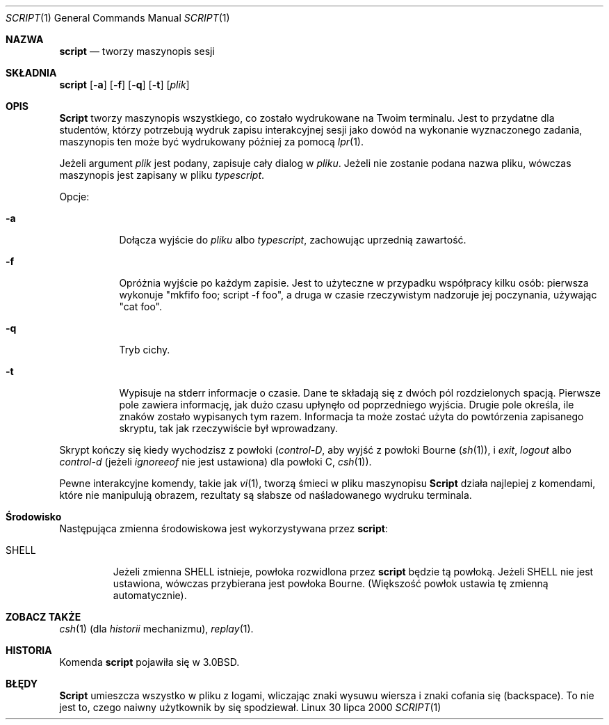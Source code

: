 .\" {PTM/TW/0.1/17-04-1999/tworzy maszynopis sesji"}
.\" Translation (c) 1999 Tomasz Wendlandt <juggler@cp.pl>
.\" Translation update: Robert Luberda <robert@debian.org>, May 2003, util-linux 2.11z
.\" $Id: script.1,v 1.3 2003/05/07 08:40:16 robert Exp $
.\"
.\" Copyright (c) 1980, 1990 Regents of the University of California.
.\" All rights reserved.
.\"
.\" Redistribution and use in source and binary forms, with or without
.\" modification, are permitted provided that the following conditions
.\" are met:
.\" 1. Redistributions of source code must retain the above copyright
.\"    notice, this list of conditions and the following disclaimer.
.\" 2. Redistributions in binary form must reproduce the above copyright
.\"    notice, this list of conditions and the following disclaimer in the
.\"    documentation and/or other materials provided with the distribution.
.\" 3. All advertising materials mentioning features or use of this software
.\"    must display the following acknowledgement:
.\"	This product includes software developed by the University of
.\"	California, Berkeley and its contributors.
.\" 4. Neither the name of the University nor the names of its contributors
.\"    may be used to endorse or promote products derived from this software
.\"    without specific prior written permission.
.\"
.\" THIS SOFTWARE IS PROVIDED BY THE REGENTS AND CONTRIBUTORS ``AS IS'' AND
.\" ANY EXPRESS OR IMPLIED WARRANTIES, INCLUDING, BUT NOT LIMITED TO, THE
.\" IMPLIED WARRANTIES OF MERCHANTABILITY AND FITNESS FOR A PARTICULAR PURPOSE
.\" ARE DISCLAIMED.  IN NO EVENT SHALL THE REGENTS OR CONTRIBUTORS BE LIABLE
.\" FOR ANY DIRECT, INDIRECT, INCIDENTAL, SPECIAL, EXEMPLARY, OR CONSEQUENTIAL
.\" DAMAGES (INCLUDING, BUT NOT LIMITED TO, PROCUREMENT OF SUBSTITUTE GOODS
.\" OR SERVICES; LOSS OF USE, DATA, OR PROFITS; OR BUSINESS INTERRUPTION)
.\" HOWEVER CAUSED AND ON ANY THEORY OF LIABILITY, WHETHER IN CONTRACT, STRICT
.\" LIABILITY, OR TORT (INCLUDING NEGLIGENCE OR OTHERWISE) ARISING IN ANY WAY
.\" OUT OF THE USE OF THIS SOFTWARE, EVEN IF ADVISED OF THE POSSIBILITY OF
.\" SUCH DAMAGE.
.\"
.\"	@(#)script.1	6.5 (Berkeley) 7/27/91
.\"
.Dd 30 lipca 2000
.Dt SCRIPT 1
.Os Linux
.Sh NAZWA
.Nm script
.Nd tworzy maszynopis sesji 
.Sh SKŁADNIA
.Nm script
.Op Fl a
.Op Fl f
.Op Fl q
.Op Fl t
.Op Ar plik
.Sh OPIS
.Nm Script
tworzy maszynopis wszystkiego, co zostało wydrukowane na Twoim terminalu.
Jest to przydatne dla studentów, którzy potrzebują wydruk zapisu interakcyjnej
sesji jako dowód na wykonanie wyznaczonego zadania, maszynopis ten może być
wydrukowany później za pomocą
.Xr lpr 1 .
.Pp
Jeżeli argument 
.Ar plik
jest podany,
.Nm
zapisuje cały dialog w
.Ar pliku .
Jeżeli nie zostanie podana nazwa pliku, wówczas maszynopis jest zapisany w pliku
.Pa typescript  .
.Pp
Opcje:
.Bl -tag -width Ds
.It Fl a
Dołącza wyjście do
.Ar pliku
albo
.Pa typescript ,
zachowując uprzednią zawartość.
.It Fl f
Opróżnia wyjście po każdym zapisie. Jest to użyteczne w przypadku
współpracy kilku osób: pierwsza wykonuje "mkfifo foo; script -f foo", 
a druga w czasie rzeczywistym nadzoruje jej poczynania, używając "cat foo".
.It Fl q
Tryb cichy.
.It Fl t
Wypisuje na stderr informacje o czasie. Dane te składają się z dwóch pól
rozdzielonych spacją. Pierwsze pole zawiera informację, jak dużo czasu upłynęło
od poprzedniego wyjścia. Drugie pole określa, ile znaków zostało wypisanych
tym razem. Informacja ta może zostać użyta do powtórzenia zapisanego skryptu, tak
jak rzeczywiście był wprowadzany.
.El
.Pp
Skrypt kończy się kiedy wychodzisz z powłoki 
.Em ( control-D ,
aby wyjść z 
powłoki Bourne
.Pf ( Xr sh 1 ) ,
i
.Em exit ,
.Em logout
albo
.Em control-d
(jeżeli
.Em ignoreeof
nie jest ustawiona) dla
powłoki C,
.Xr csh 1 ) .
.Pp
Pewne interakcyjne komendy, takie jak
.Xr vi 1 ,
tworzą śmieci w pliku maszynopisu
.Nm Script
działa najlepiej z komendami, które nie manipulują obrazem, rezultaty są
słabsze od naśladowanego wydruku terminala. 
.Sh Środowisko
Następująca zmienna środowiskowa jest wykorzystywana przez
.Nm script :
.Bl -tag -width SHELL
.It Ev SHELL
Jeżeli zmienna
.Ev SHELL
istnieje, powłoka rozwidlona przez
.Nm script
będzie tą powłoką. Jeżeli 
.Ev SHELL
nie jest ustawiona, wówczas przybierana jest powłoka Bourne. (Większość
powłok ustawia tę zmienną automatycznie).
.El
.Sh ZOBACZ TAKŻE
.Xr csh 1
(dla 
.Em historii 
mechanizmu),
.Xr replay 1 .
.Sh HISTORIA
Komenda
.Nm script
pojawiła się w
.Bx 3.0 .
.Sh BŁĘDY
.Nm Script
umieszcza wszystko w pliku z logami, wliczając znaki wysuwu wiersza i znaki
cofania się (backspace).
To nie jest to, czego naiwny użytkownik by się spodziewał.
